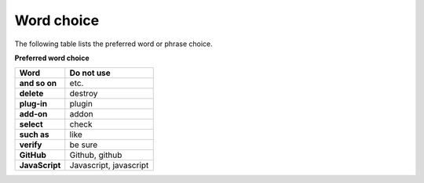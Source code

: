 ===========
Word choice
===========

The following table lists the preferred word or phrase choice.

**Preferred word choice**

+---------------------+--------------------------+
| **Word**            | **Do not use**           |
+=====================+==========================+
| **and so on**       | etc.                     |
+---------------------+--------------------------+
| **delete**          | destroy                  |
+---------------------+--------------------------+
| **plug-in**         | plugin                   |
+---------------------+--------------------------+
| **add-on**          + addon                    |
+---------------------+--------------------------+
| **select**          | check                    |
+---------------------+--------------------------+
| **such as**         | like                     |
+---------------------+--------------------------+
| **verify**          | be sure                  |
+---------------------+--------------------------+
| **GitHub**          | Github, github           |
+---------------------+--------------------------+
| **JavaScript**      | Javascript, javascript   |
+---------------------+--------------------------+
